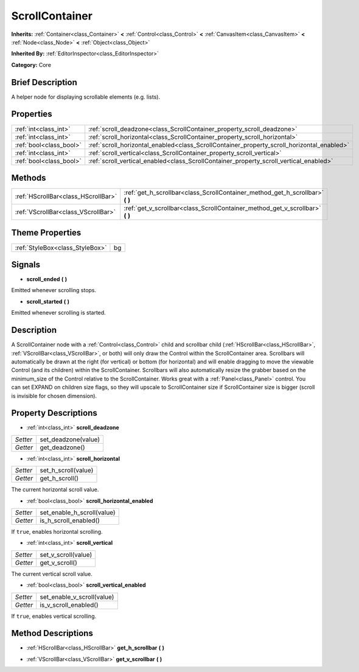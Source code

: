 .. Generated automatically by doc/tools/makerst.py in Godot's source tree.
.. DO NOT EDIT THIS FILE, but the ScrollContainer.xml source instead.
.. The source is found in doc/classes or modules/<name>/doc_classes.

.. _class_ScrollContainer:

ScrollContainer
===============

**Inherits:** :ref:`Container<class_Container>` **<** :ref:`Control<class_Control>` **<** :ref:`CanvasItem<class_CanvasItem>` **<** :ref:`Node<class_Node>` **<** :ref:`Object<class_Object>`

**Inherited By:** :ref:`EditorInspector<class_EditorInspector>`

**Category:** Core

Brief Description
-----------------

A helper node for displaying scrollable elements (e.g. lists).

Properties
----------

+-------------------------+--------------------------------------------------------------------------------------------+
| :ref:`int<class_int>`   | :ref:`scroll_deadzone<class_ScrollContainer_property_scroll_deadzone>`                     |
+-------------------------+--------------------------------------------------------------------------------------------+
| :ref:`int<class_int>`   | :ref:`scroll_horizontal<class_ScrollContainer_property_scroll_horizontal>`                 |
+-------------------------+--------------------------------------------------------------------------------------------+
| :ref:`bool<class_bool>` | :ref:`scroll_horizontal_enabled<class_ScrollContainer_property_scroll_horizontal_enabled>` |
+-------------------------+--------------------------------------------------------------------------------------------+
| :ref:`int<class_int>`   | :ref:`scroll_vertical<class_ScrollContainer_property_scroll_vertical>`                     |
+-------------------------+--------------------------------------------------------------------------------------------+
| :ref:`bool<class_bool>` | :ref:`scroll_vertical_enabled<class_ScrollContainer_property_scroll_vertical_enabled>`     |
+-------------------------+--------------------------------------------------------------------------------------------+

Methods
-------

+-------------------------------------+----------------------------------------------------------------------------------+
| :ref:`HScrollBar<class_HScrollBar>` | :ref:`get_h_scrollbar<class_ScrollContainer_method_get_h_scrollbar>` **(** **)** |
+-------------------------------------+----------------------------------------------------------------------------------+
| :ref:`VScrollBar<class_VScrollBar>` | :ref:`get_v_scrollbar<class_ScrollContainer_method_get_v_scrollbar>` **(** **)** |
+-------------------------------------+----------------------------------------------------------------------------------+

Theme Properties
----------------

+---------------------------------+----+
| :ref:`StyleBox<class_StyleBox>` | bg |
+---------------------------------+----+

Signals
-------

.. _class_ScrollContainer_signal_scroll_ended:

- **scroll_ended** **(** **)**

Emitted whenever scrolling stops.

.. _class_ScrollContainer_signal_scroll_started:

- **scroll_started** **(** **)**

Emitted whenever scrolling is started.

Description
-----------

A ScrollContainer node with a :ref:`Control<class_Control>` child and scrollbar child (:ref:`HScrollBar<class_HScrollBar>`, :ref:`VScrollBar<class_VScrollBar>`, or both) will only draw the Control within the ScrollContainer area. Scrollbars will automatically be drawn at the right (for vertical) or bottom (for horizontal) and will enable dragging to move the viewable Control (and its children) within the ScrollContainer. Scrollbars will also automatically resize the grabber based on the minimum_size of the Control relative to the ScrollContainer. Works great with a :ref:`Panel<class_Panel>` control. You can set EXPAND on children size flags, so they will upscale to ScrollContainer size if ScrollContainer size is bigger (scroll is invisible for chosen dimension).

Property Descriptions
---------------------

.. _class_ScrollContainer_property_scroll_deadzone:

- :ref:`int<class_int>` **scroll_deadzone**

+----------+---------------------+
| *Setter* | set_deadzone(value) |
+----------+---------------------+
| *Getter* | get_deadzone()      |
+----------+---------------------+

.. _class_ScrollContainer_property_scroll_horizontal:

- :ref:`int<class_int>` **scroll_horizontal**

+----------+---------------------+
| *Setter* | set_h_scroll(value) |
+----------+---------------------+
| *Getter* | get_h_scroll()      |
+----------+---------------------+

The current horizontal scroll value.

.. _class_ScrollContainer_property_scroll_horizontal_enabled:

- :ref:`bool<class_bool>` **scroll_horizontal_enabled**

+----------+----------------------------+
| *Setter* | set_enable_h_scroll(value) |
+----------+----------------------------+
| *Getter* | is_h_scroll_enabled()      |
+----------+----------------------------+

If ``true``, enables horizontal scrolling.

.. _class_ScrollContainer_property_scroll_vertical:

- :ref:`int<class_int>` **scroll_vertical**

+----------+---------------------+
| *Setter* | set_v_scroll(value) |
+----------+---------------------+
| *Getter* | get_v_scroll()      |
+----------+---------------------+

The current vertical scroll value.

.. _class_ScrollContainer_property_scroll_vertical_enabled:

- :ref:`bool<class_bool>` **scroll_vertical_enabled**

+----------+----------------------------+
| *Setter* | set_enable_v_scroll(value) |
+----------+----------------------------+
| *Getter* | is_v_scroll_enabled()      |
+----------+----------------------------+

If ``true``, enables vertical scrolling.

Method Descriptions
-------------------

.. _class_ScrollContainer_method_get_h_scrollbar:

- :ref:`HScrollBar<class_HScrollBar>` **get_h_scrollbar** **(** **)**

.. _class_ScrollContainer_method_get_v_scrollbar:

- :ref:`VScrollBar<class_VScrollBar>` **get_v_scrollbar** **(** **)**

